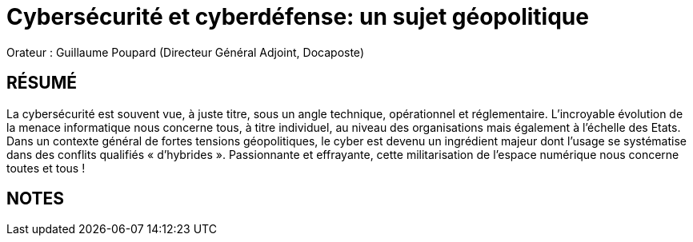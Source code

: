 # Cybersécurité et cyberdéfense: un sujet géopolitique

Orateur : Guillaume Poupard (Directeur Général Adjoint, Docaposte)

## RÉSUMÉ 
La cybersécurité est souvent vue, à juste titre, sous un angle technique, opérationnel et réglementaire. L’incroyable évolution de la menace informatique nous concerne tous, à titre individuel, au niveau des organisations mais également à l’échelle des Etats. Dans un contexte général de fortes tensions géopolitiques, le cyber est devenu un ingrédient majeur dont l’usage se systématise dans des conflits qualifiés « d’hybrides ». Passionnante et effrayante, cette militarisation de l’espace numérique nous concerne toutes et tous !

## NOTES